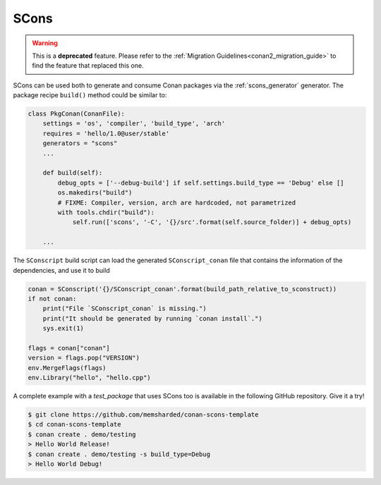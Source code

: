 .. _scons:

|scons_logo| SCons
____________________

.. warning::

    This is a **deprecated** feature. Please refer to the :ref:`Migration Guidelines<conan2_migration_guide>`
    to find the feature that replaced this one.

SCons can be used both to generate and consume Conan packages via the :ref:`scons_generator`
generator. The package recipe ``build()`` method could be similar to:

.. code-block:: python

    class PkgConan(ConanFile):
        settings = 'os', 'compiler', 'build_type', 'arch'
        requires = 'hello/1.0@user/stable'
        generators = "scons"
        ...

        def build(self):
            debug_opts = ['--debug-build'] if self.settings.build_type == 'Debug' else []
            os.makedirs("build")
            # FIXME: Compiler, version, arch are hardcoded, not parametrized
            with tools.chdir("build"):
                self.run(['scons', '-C', '{}/src'.format(self.source_folder)] + debug_opts)

        ...


The ``SConscript`` build script can load the generated ``SConscript_conan`` file that contains the
information of the dependencies, and use it to build

.. code-block:: python

    conan = SConscript('{}/SConscript_conan'.format(build_path_relative_to_sconstruct))
    if not conan:
        print("File `SConscript_conan` is missing.")
        print("It should be generated by running `conan install`.")
        sys.exit(1)

    flags = conan["conan"]
    version = flags.pop("VERSION")
    env.MergeFlags(flags)
    env.Library("hello", "hello.cpp")

A complete example with a *test_package* that uses SCons too is available in the following GitHub
repository. Give it a try!

.. code-block:: bash

    $ git clone https://github.com/memsharded/conan-scons-template
    $ cd conan-scons-template
    $ conan create . demo/testing
    > Hello World Release!
    $ conan create . demo/testing -s build_type=Debug
    > Hello World Debug!


.. |scons_logo| image:: ../../images/conan-scons.png
